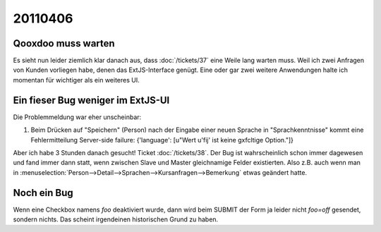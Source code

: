 20110406
========

Qooxdoo muss warten
-------------------

Es sieht nun leider ziemlich klar danach aus, dass :doc:`/tickets/37` 
eine Weile lang warten muss. Weil ich zwei Anfragen von 
Kunden vorliegen habe, denen das ExtJS-Interface genügt. 
Eine oder gar zwei weitere Anwendungen halte ich momentan für 
wichtiger als ein weiteres UI.

Ein fieser Bug weniger im ExtJS-UI
----------------------------------

Die Problemmeldung war eher unscheinbar:
  
#.  Beim Drücken auf "Speichern" (Person) nach der Eingabe einer neuen
    Sprache in "Sprachkenntnisse" kommt eine Fehlermitteilung Server-side
    failure: {'language': [u"Wert u'fij' ist keine g\xfcltige Option."]}
    
Aber ich habe 3 Stunden danach gesucht! 
Ticket :doc:`/tickets/38`.
Der Bug ist wahrscheinlich schon immer dagewesen und fand immer dann statt, 
wenn zwischen Slave und Master gleichnamige Felder existierten. Also 
z.B. auch wenn man in 
:menuselection:`Person-->Detail-->Sprachen-->Kursanfragen-->Bemerkung` 
etwas geändert hatte. 

Noch ein Bug
------------

Wenn eine Checkbox namens `foo` deaktiviert wurde, 
dann wird beim SUBMIT der Form ja leider nicht `foo=off` 
gesendet, sondern nichts. Das scheint irgendeinen 
historischen Grund zu haben.
